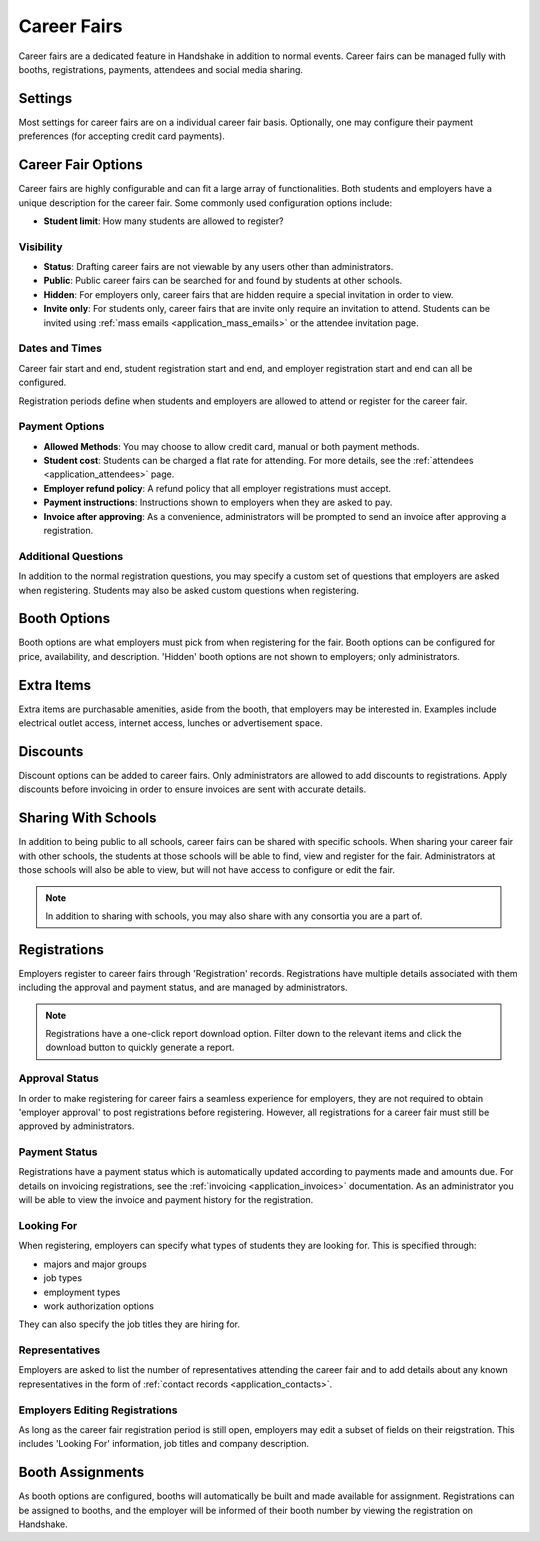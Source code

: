 .. _application_career_fairs:

Career Fairs
============

Career fairs are a dedicated feature in Handshake in addition to normal events. Career fairs can be managed fully with booths, registrations, payments, attendees and social media sharing.

Settings
--------

Most settings for career fairs are on a individual career fair basis. Optionally, one may configure their payment preferences (for accepting credit card payments).

Career Fair Options
-------------------

Career fairs are highly configurable and can fit a large array of functionalities. Both students and employers have a unique description for the career fair. Some commonly used configuration options include:

* **Student limit**: How many students are allowed to register?

Visibility
##########

* **Status**: Drafting career fairs are not viewable by any users other than administrators.

* **Public**: Public career fairs can be searched for and found by students at other schools.

* **Hidden**: For employers only, career fairs that are hidden require a special invitation in order to view.

* **Invite only**: For students only, career fairs that are invite only require an invitation to attend. Students can be invited using :ref:`mass emails <application_mass_emails>` or the attendee invitation page.

Dates and Times
###############

Career fair start and end, student registration start and end, and employer registration start and end can all be configured.

Registration periods define when students and employers are allowed to attend or register for the career fair.

Payment Options
###############

* **Allowed Methods**: You may choose to allow credit card, manual or both payment methods.

* **Student cost**: Students can be charged a flat rate for attending. For more details, see the :ref:`attendees <application_attendees>` page.

* **Employer refund policy**: A refund policy that all employer registrations must accept.

* **Payment instructions**: Instructions shown to employers when they are asked to pay.

* **Invoice after approving**: As a convenience, administrators will be prompted to send an invoice after approving a registration.

Additional Questions
####################

In addition to the normal registration questions, you may specify a custom set of questions that employers are asked when registering. Students may also be asked custom questions when registering.

Booth Options
-------------

Booth options are what employers must pick from when registering for the fair. Booth options can be configured for price, availability, and description. 'Hidden' booth options are not shown to employers; only administrators.

Extra Items
-----------

Extra items are purchasable amenities, aside from the booth, that employers may be interested in. Examples include electrical outlet access, internet access, lunches or advertisement space.

Discounts
---------

Discount options can be added to career fairs. Only administrators are allowed to add discounts to registrations. Apply discounts before invoicing in order to ensure invoices are sent with accurate details.

Sharing With Schools
--------------------

In addition to being public to all schools, career fairs can be shared with specific schools. When sharing your career fair with other schools, the students at those schools will be able to find, view and register for the fair. Administrators at those schools will also be able to view, but will not have access to configure or edit the fair.

.. note:: In addition to sharing with schools, you may also share with any consortia you are a part of.

Registrations
-------------

Employers register to career fairs through 'Registration' records. Registrations have multiple details associated with them including the approval and payment status, and are managed by administrators.

.. note:: Registrations have a one-click report download option. Filter down to the relevant items and click the download button to quickly generate a report.

Approval Status
###############

In order to make registering for career fairs a seamless experience for employers, they are not required to obtain 'employer approval' to post registrations before registering. However, all registrations for a career fair must still be approved by administrators.

Payment Status
##############

Registrations have a payment status which is automatically updated according to payments made and amounts due. For details on invoicing registrations, see the :ref:`invoicing <application_invoices>` documentation. As an administrator you will be able to view the invoice and payment history for the registration.

Looking For
###########

When registering, employers can specify what types of students they are looking for. This is specified through:

* majors and major groups
* job types
* employment types
* work authorization options

They can also specify the job titles they are hiring for.

Representatives
###############

Employers are asked to list the number of representatives attending the career fair and to add details about any known representatives in the form of :ref:`contact records <application_contacts>`.

Employers Editing Registrations
###############################

As long as the career fair registration period is still open, employers may edit a subset of fields on their reigstration. This includes 'Looking For' information, job titles and company description.

Booth Assignments
-----------------

As booth options are configured, booths will automatically be built and made available for assignment. Registrations can be assigned to booths, and the employer will be informed of their booth number by viewing the registration on Handshake.

